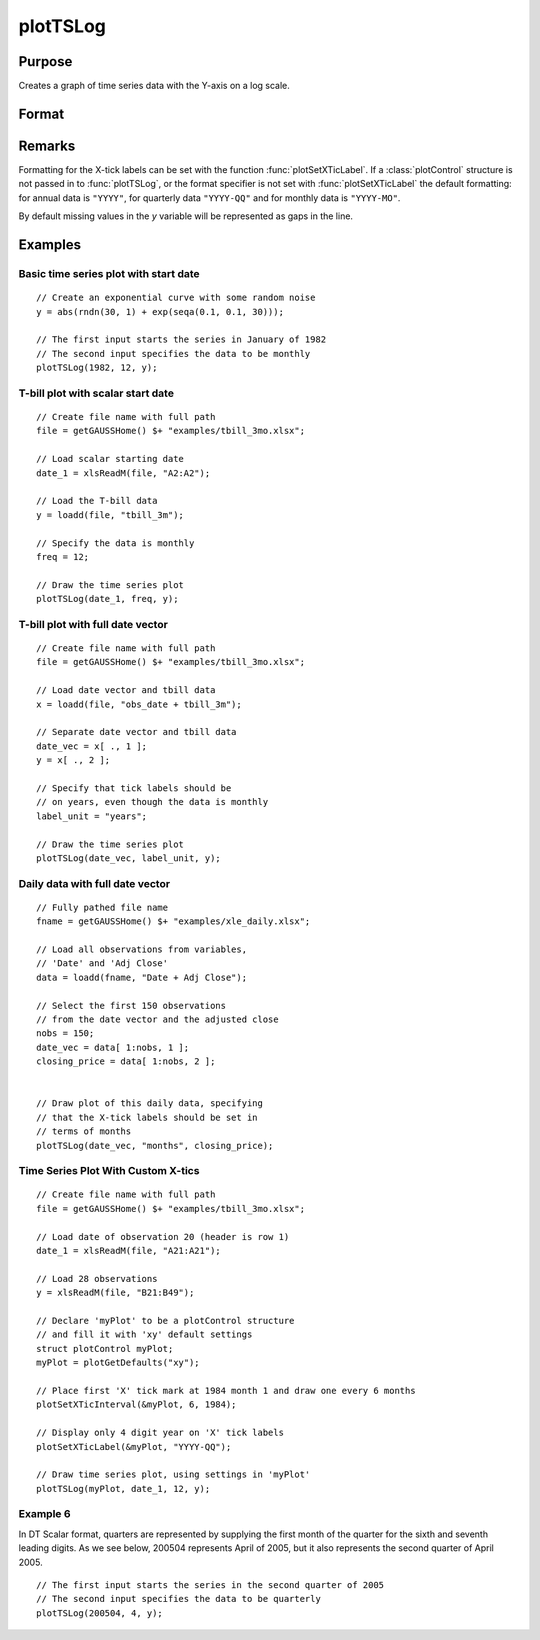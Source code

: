 
plotTSLog
==============================================

Purpose
----------------

Creates a graph of time series data with the Y-axis on a log scale.

Format
----------------
.. function:: plotTSLog([myPlot, ]dtstart, frequency, y)
              plotTSLog([myPlot, ]date_vec, label_unit, y)

    :param myPlot: A :class:`plotControl` structure
    :type myPlot: struct

    :param dtstart: starting date in DT scalar format. This input is used when the data is evenly spaced and yearly, quarterly or monthly.
    :type dtstart: scalar

    :param frequency: frequency of the data per year. 
    
        .. NOTE:: This option is only used with the scalar *dtstart* input. Valid options include:

            .. csv-table::
                :widths: auto
        
                "1", "Yearly"
                "4", "Quarterly"
                "12", "Monthly"

    :type frequency: scalar

    :param date_vec: containing the dates for each observation in the *y* . The dates in *date_vec* are **required** to be:

        - In DT Scalar format.
        - Sequential.

        However, the dates in *date_vec* **may be**:
        
        - Irregularly spaced
        - Any freqency which can be represented by DT Scalar format, such as by year, quarter, month, week, day, hour, minute and second.

    :type date_vec: Nx1 vector

    :param label_unit: containing the frequency with which to display the X axis tick labels.

        .. NOTE:: This input is only used with a full length *date_vec* vector. Valid options include:

            - "seconds"
            - "minutes"
            - "hours"
            - "days"
            - "months"
            - "quarters"
            - "years"

    :type label_unit: string

    :param y:  Each column contains the Y values for a particular line.
    :type y: Nx1 or NxM matrix

Remarks
-------

Formatting for the X-tick labels can be set with the function
:func:`plotSetXTicLabel`. If a :class:`plotControl` structure is not passed in to
:func:`plotTSLog`, or the format specifier is not set with :func:`plotSetXTicLabel` the
default formatting: for annual data is ``"YYYY"``, for quarterly data
``"YYYY-QQ"`` and for monthly data is ``"YYYY-MO"``.

By default missing values in the *y* variable will be represented as gaps in the line.

Examples
----------------

Basic time series plot with start date
++++++++++++++++++++++++++++++++++++++

::

    // Create an exponential curve with some random noise
    y = abs(rndn(30, 1) + exp(seqa(0.1, 0.1, 30)));
    
    // The first input starts the series in January of 1982
    // The second input specifies the data to be monthly
    plotTSLog(1982, 12, y);

T-bill plot with scalar start date
++++++++++++++++++++++++++++++++++

::

    // Create file name with full path
    file = getGAUSSHome() $+ "examples/tbill_3mo.xlsx";
    
    // Load scalar starting date
    date_1 = xlsReadM(file, "A2:A2");
    
    // Load the T-bill data
    y = loadd(file, "tbill_3m");
    
    // Specify the data is monthly
    freq = 12;
    
    // Draw the time series plot
    plotTSLog(date_1, freq, y);

T-bill plot with full date vector
+++++++++++++++++++++++++++++++++

::

    // Create file name with full path
    file = getGAUSSHome() $+ "examples/tbill_3mo.xlsx";
    
    // Load date vector and tbill data
    x = loadd(file, "obs_date + tbill_3m");
    
    // Separate date vector and tbill data
    date_vec = x[ ., 1 ];
    y = x[ ., 2 ];
    
    // Specify that tick labels should be
    // on years, even though the data is monthly
    label_unit = "years";
    
    // Draw the time series plot
    plotTSLog(date_vec, label_unit, y);

Daily data with full date vector
++++++++++++++++++++++++++++++++

::

    // Fully pathed file name
    fname = getGAUSSHome() $+ "examples/xle_daily.xlsx";
    
    // Load all observations from variables,
    // 'Date' and 'Adj Close'
    data = loadd(fname, "Date + Adj Close");
    
    // Select the first 150 observations
    // from the date vector and the adjusted close
    nobs = 150;
    date_vec = data[ 1:nobs, 1 ];
    closing_price = data[ 1:nobs, 2 ];
    
    
    // Draw plot of this daily data, specifying
    // that the X-tick labels should be set in
    // terms of months
    plotTSLog(date_vec, "months", closing_price);

Time Series Plot With Custom X-tics
+++++++++++++++++++++++++++++++++++

::

    // Create file name with full path
    file = getGAUSSHome() $+ "examples/tbill_3mo.xlsx";
    
    // Load date of observation 20 (header is row 1)
    date_1 = xlsReadM(file, "A21:A21");
    
    // Load 28 observations
    y = xlsReadM(file, "B21:B49");
    
    // Declare 'myPlot' to be a plotControl structure
    // and fill it with 'xy' default settings
    struct plotControl myPlot;
    myPlot = plotGetDefaults("xy");
    
    // Place first 'X' tick mark at 1984 month 1 and draw one every 6 months
    plotSetXTicInterval(&myPlot, 6, 1984);
    
    // Display only 4 digit year on 'X' tick labels
    plotSetXTicLabel(&myPlot, "YYYY-QQ");
    
    // Draw time series plot, using settings in 'myPlot'
    plotTSLog(myPlot, date_1, 12, y);

Example 6
+++++++++

In DT Scalar format, quarters are represented by supplying the first month of the quarter for
the sixth and seventh leading digits. As we see below, 200504 represents April of 2005, but it
also represents the second quarter of April 2005.

::

    // The first input starts the series in the second quarter of 2005
    // The second input specifies the data to be quarterly
    plotTSLog(200504, 4, y);

.. seealso:: Functions :func:`plotTS`, :func:`plotTSHF`, :func:`plotSetXTicLabel`, :func:`plotSetXTicInterval`, :func:`plotScatter`

